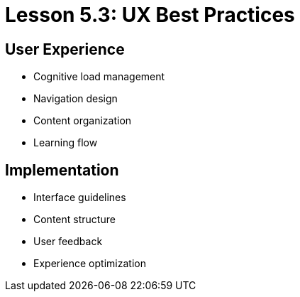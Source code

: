 = Lesson 5.3: UX Best Practices

== User Experience
* Cognitive load management
* Navigation design
* Content organization
* Learning flow

== Implementation
* Interface guidelines
* Content structure
* User feedback
* Experience optimization